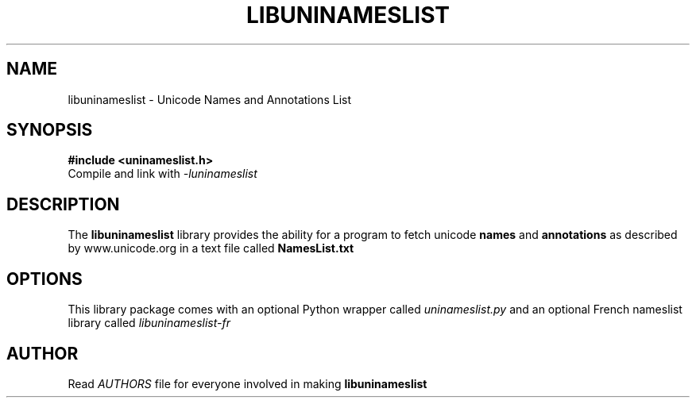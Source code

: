 .TH LIBUNINAMESLIST 3 "2003-Jan-16"
.SH NAME
libuninameslist \- Unicode Names and Annotations List
.SH SYNOPSIS
.B #include <uninameslist.h>
.br
Compile and link with
.I -luninameslist
.br
.SH DESCRIPTION
The
.B libuninameslist
library provides the ability for a program to fetch unicode
.B names
and
.B annotations
as described by www.unicode.org in a text file called
.B NamesList.txt
.SH OPTIONS
This library package comes with an optional Python wrapper
called
.I uninameslist.py
and an optional French nameslist library called
.I libuninameslist\-fr
.SH AUTHOR
Read
.I AUTHORS
file for everyone involved in making
.B libuninameslist

